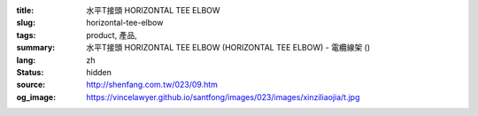 :title: 水平T接頭 HORIZONTAL TEE ELBOW
:slug: horizontal-tee-elbow
:tags: product, 產品, 
:summary: 水平T接頭 HORIZONTAL TEE ELBOW (HORIZONTAL TEE ELBOW) - 電纜線架 ()
:lang: zh
:status: hidden
:source: http://shenfang.com.tw/023/09.htm
:og_image: https://vincelawyer.github.io/santfong/images/023/images/xinziliaojia/t.jpg
